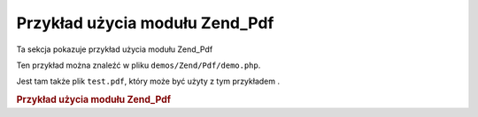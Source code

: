 .. _zend.pdf.usage:

Przykład użycia modułu Zend_Pdf
===============================

Ta sekcja pokazuje przykład użycia modułu Zend_Pdf

Ten przykład można znaleźć w pliku ``demos/Zend/Pdf/demo.php``.

Jest tam także plik ``test.pdf``, który może być użyty z tym przykładem .

.. _zend.pdf.usage.example-1:

.. rubric:: Przykład użycia modułu Zend_Pdf

.. code-block:: php
   :linenos:

   /**
    * @package Zend_Pdf
    * @subpackage demo
    */

   if (!isset($argv[1])) {
       echo "UŻYCIE: php demo.php <pdf_file> [<output_pdf_file>]\n";
       exit;
   }

   try {
       $pdf = Zend_Pdf::load($argv[1]);
   } catch (Zend_Pdf_Exception $e) {
       if ($e->getMessage() == 'Can not open \'' . $argv[1] .
                               '\' file for reading.') {
           // Utworzenie nowego pliku PDF jeśli plik nie istnieje
           $pdf = new Zend_Pdf();

           if (!isset($argv[2])) {
               // Całkowicie nadpisujemy plik (zamiast aktualizować)
               $argv[2] = $argv[1];
           }
       } else {
           // Wyrzucenie wyjątku jeśli nie był to wyjątek
           // "Can't open file"
           throw $e;
       }
   }

   //--------------------------------------------------------------------
   // Odwrócenie kolejności stron
   $pdf->pages = array_reverse($pdf->pages);

   // Utworzenie nowego stylu
   $style = new Zend_Pdf_Style();
   $style->setFillColor(new Zend_Pdf_Color_Rgb(0, 0, 0.9));
   $style->setLineColor(new Zend_Pdf_Color_GrayScale(0.2));
   $style->setLineWidth(3);
   $style->setLineDashingPattern(array(3, 2, 3, 4), 1.6);
   $style->setFont(Zend_Pdf_Font::fontWithName(
                       Zend_Pdf_Font::FONT_HELVETICA_BOLD), 32
                   );

   try {
       // Utworzenie obiektu obrazka
       $stampImage = Zend_Pdf_Image::imageWithPath(dirname(__FILE__) .
                                                   '/stamp.jpg');
   } catch (Zend_Pdf_Exception $e) {
       // Przykład obsłużenia wyjątków podczas ładowania obrazków
       if ($e->getMessage() != 'Image extension is not installed.' &&
           $e->getMessage() != 'JPG support is not configured properly.') {
           throw $e;
       }
       $stampImage = null;
   }

   // Oznaczenie stron jako zmodyfikowanych
   foreach ($pdf->pages as $page){
       $page->saveGS();
       $page->setAlpha(0.25);
       $page->setStyle($style);
       $page->rotate(0, 0, M_PI_2/3);

       $page->saveGS();
       $page->clipCircle(550, -10, 50);
       if ($stampImage != null) {
           $page->drawImage($stampImage, 500, -60, 600, 40);
       }
       $page->restoreGS();

       $page->drawText('Zmodyfikowane przez Zend Framework!', 150, 0);
       $page->restoreGS();
   }

   // Dodanie nowej strony wygenerowanej przez obiekt
   // Zend_Pdf (strona jest dołączona do dokumentu)
   $pdf->pages[] = ($page1 = $pdf->newPage('A4'));

   // Dodanie nowej strony wygenerowanej przez obiekt
   // Zend_Pdf_Page (strona nie jest dołączona do dokumentu)
   $pdf->pages[] =
       ($page2 = new Zend_Pdf_Page(Zend_Pdf_Page::SIZE_LETTER_LANDSCAPE));

   // Utworzenie nowej czcionki
   $font = Zend_Pdf_Font::fontWithName(Zend_Pdf_Font::FONT_HELVETICA);

   // Ustawienie czcionki i wypisanie tekstu
   $page1->setFont($font, 36);
   $page1->drawText('Helvetica 36 text string', 60, 500);

   // Użycie obiektu czcionki dla innej strony
   $page2->setFont($font, 24);
   $page2->drawText('Helvetica 24 text string', 60, 500);

   // Użycie innej czcionki
   $page2->setFont(
       Zend_Pdf_Font::fontWithName(Zend_Pdf_Font::FONT_TIMES_ROMAN), 32
   );
   $page2->drawText('Times-Roman 32 text string', 60, 450);

   // Narysowanie prostokąta
   $page2->setFillColor(new Zend_Pdf_Color_GrayScale(0.8));
   $page2->setLineColor(new Zend_Pdf_Color_GrayScale(0.2));
   $page2->setLineDashingPattern(array(3, 2, 3, 4), 1.6);
   $page2->drawRectangle(60, 400, 400, 350);

   // Narysowanie okręgu
   $page2->setLineDashingPattern(Zend_Pdf_Page::LINE_DASHING_SOLID);
   $page2->setFillColor(new Zend_Pdf_Color_Rgb(1, 0, 0));
   $page2->drawCircle(85, 375, 25);

   // Narysowanie sektorów
   $page2->drawCircle(200, 375, 25, 2*M_PI/3, -M_PI/6);
   $page2->setFillColor(new Zend_Pdf_Color_Cmyk(1, 0, 0, 0));
   $page2->drawCircle(200, 375, 25, M_PI/6, 2*M_PI/3);
   $page2->setFillColor(new Zend_Pdf_Color_Rgb(1, 1, 0));
   $page2->drawCircle(200, 375, 25, -M_PI/6, M_PI/6);

   // Narysowanie elipsy
   $page2->setFillColor(new Zend_Pdf_Color_Rgb(1, 0, 0));
   $page2->drawEllipse(250, 400, 400, 350);
   $page2->setFillColor(new Zend_Pdf_Color_Cmyk(1, 0, 0, 0));
   $page2->drawEllipse(250, 400, 400, 350, M_PI/6, 2*M_PI/3);
   $page2->setFillColor(new Zend_Pdf_Color_Rgb(1, 1, 0));
   $page2->drawEllipse(250, 400, 400, 350, -M_PI/6, M_PI/6);

   // Narysowanie i wypełnienie wielokąta
   $page2->setFillColor(new Zend_Pdf_Color_Rgb(1, 0, 1));
   $x = array();
   $y = array();
   for ($count = 0; $count < 8; $count++) {
       $x[] = 140 + 25*cos(3*M_PI_4*$count);
       $y[] = 375 + 25*sin(3*M_PI_4*$count);
   }
   $page2->drawPolygon($x, $y,
                       Zend_Pdf_Page::SHAPE_DRAW_FILL_AND_STROKE,
                       Zend_Pdf_Page::FILL_METHOD_EVEN_ODD);

   // Narysowanie linii
   $page2->setLineWidth(0.5);
   $page2->drawLine(60, 375, 400, 375);
   //--------------------------------------------------------------------

   if (isset($argv[2])) {
       $pdf->save($argv[2]);
   } else {
       $pdf->save($argv[1], true /* uaktualniamy */);
   }



